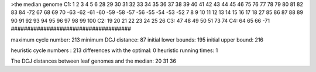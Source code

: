 >the median genome
C1: 1 2 3 4 5 6 28 29 30 31 32 33 34 35 36 37 38 39 40 41 42 43 44 45 46 75 76 77 78 79 80 81 82 83 84 -72 67 68 69 70 -63 -62 -61 -60 -59 -58 -57 -56 -55 -54 -53 -52 7 8 9 10 11 12 13 14 15 16 17 18 27 85 86 87 88 89 90 91 92 93 94 95 96 97 98 99 100 
C2: 19 20 21 22 23 24 25 26 
C3: 47 48 49 50 51 73 74 
C4: 64 65 66 -71 
#####################################

maximum cycle number:	        213 	minimum DCJ distance:	         87
initial lower bounds:	        195 	initial upper bound:	        216

heuristic cycle numbers : 		       213
differences with the optimal: 		         0
heuristic running times: 		         1

The DCJ distances between leaf genomes and the median: 	        20         31         36
